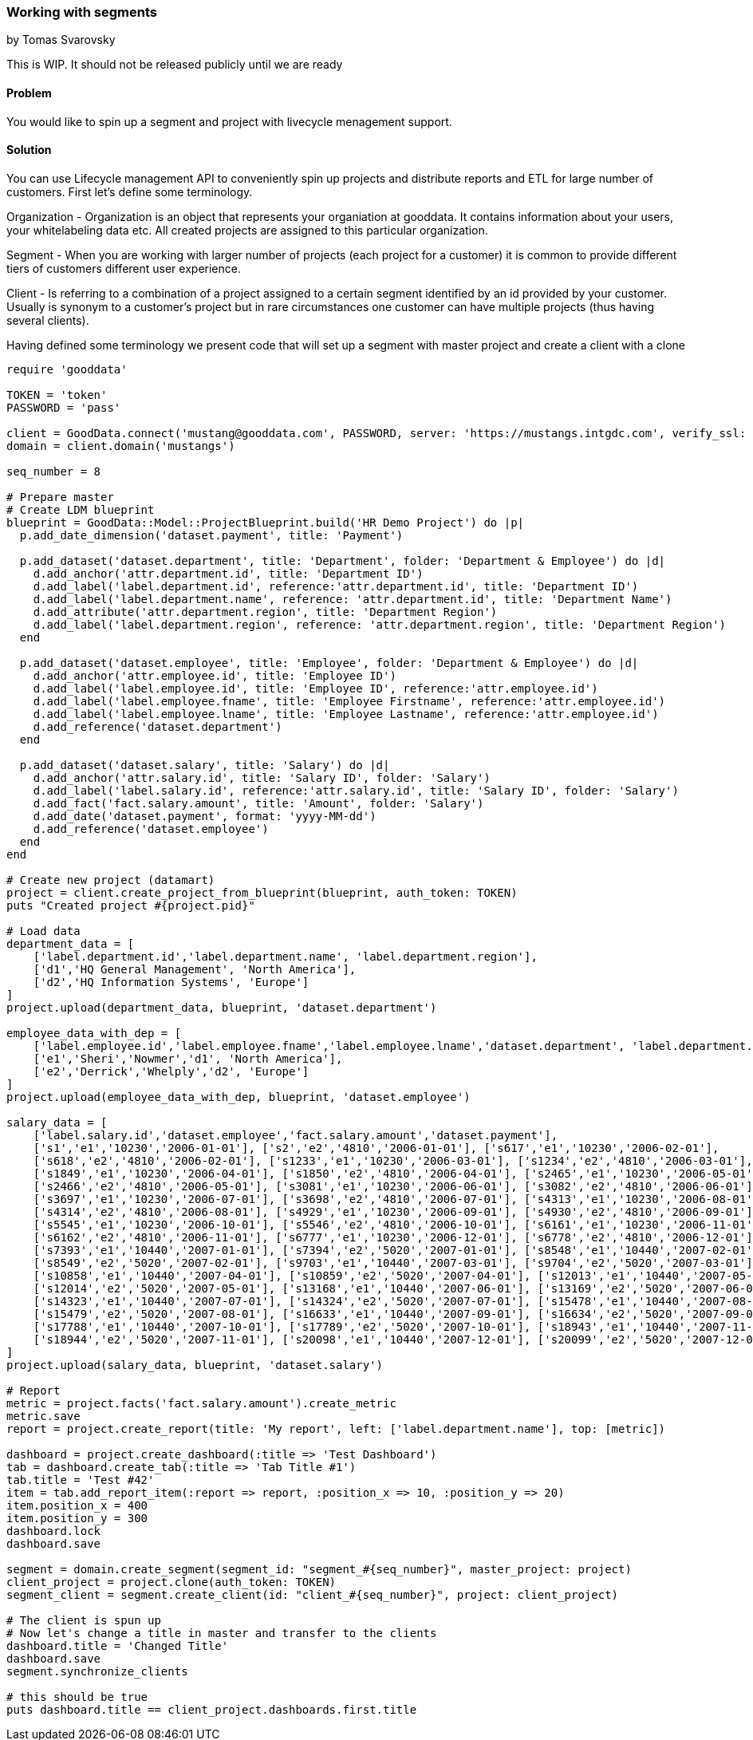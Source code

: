 === Working with segments
by Tomas Svarovsky

This is WIP. It should not be released publicly until we are ready

==== Problem
You would like to spin up a segment and project with livecycle menagement support.

==== Solution

You can use Lifecycle management API to conveniently spin up projects and distribute reports and ETL for large number of customers. First let's define some terminology.

Organization - Organization is an object that represents your organiation at gooddata. It contains information about your users, your whitelabeling data etc. All created projects are assigned to this particular organization.

Segment - When you are working with larger number of projects (each project for a customer) it is common to provide different tiers of customers different user experience.

Client - Is referring to a combination of a project assigned to a certain segment identified by an id provided by your customer. Usually is synonym to a customer's project but in rare circumstances one customer can have multiple projects (thus having several clients).

Having defined some terminology we present code that will set up a segment with master project and create a client with a clone

[source,ruby]
----
require 'gooddata'

TOKEN = 'token'
PASSWORD = 'pass'

client = GoodData.connect('mustang@gooddata.com', PASSWORD, server: 'https://mustangs.intgdc.com', verify_ssl: false )
domain = client.domain('mustangs')

seq_number = 8

# Prepare master
# Create LDM blueprint
blueprint = GoodData::Model::ProjectBlueprint.build('HR Demo Project') do |p|
  p.add_date_dimension('dataset.payment', title: 'Payment')

  p.add_dataset('dataset.department', title: 'Department', folder: 'Department & Employee') do |d|
    d.add_anchor('attr.department.id', title: 'Department ID')
    d.add_label('label.department.id', reference:'attr.department.id', title: 'Department ID')
    d.add_label('label.department.name', reference: 'attr.department.id', title: 'Department Name')
    d.add_attribute('attr.department.region', title: 'Department Region')
    d.add_label('label.department.region', reference: 'attr.department.region', title: 'Department Region')
  end

  p.add_dataset('dataset.employee', title: 'Employee', folder: 'Department & Employee') do |d|
    d.add_anchor('attr.employee.id', title: 'Employee ID')
    d.add_label('label.employee.id', title: 'Employee ID', reference:'attr.employee.id')
    d.add_label('label.employee.fname', title: 'Employee Firstname', reference:'attr.employee.id')
    d.add_label('label.employee.lname', title: 'Employee Lastname', reference:'attr.employee.id')
    d.add_reference('dataset.department')
  end

  p.add_dataset('dataset.salary', title: 'Salary') do |d|
    d.add_anchor('attr.salary.id', title: 'Salary ID', folder: 'Salary')
    d.add_label('label.salary.id', reference:'attr.salary.id', title: 'Salary ID', folder: 'Salary')
    d.add_fact('fact.salary.amount', title: 'Amount', folder: 'Salary')
    d.add_date('dataset.payment', format: 'yyyy-MM-dd')
    d.add_reference('dataset.employee')
  end
end

# Create new project (datamart)
project = client.create_project_from_blueprint(blueprint, auth_token: TOKEN)
puts "Created project #{project.pid}"

# Load data
department_data = [
    ['label.department.id','label.department.name', 'label.department.region'],
    ['d1','HQ General Management', 'North America'],
    ['d2','HQ Information Systems', 'Europe']
]
project.upload(department_data, blueprint, 'dataset.department')

employee_data_with_dep = [
    ['label.employee.id','label.employee.fname','label.employee.lname','dataset.department', 'label.department.region'],
    ['e1','Sheri','Nowmer','d1', 'North America'],
    ['e2','Derrick','Whelply','d2', 'Europe']
]
project.upload(employee_data_with_dep, blueprint, 'dataset.employee')

salary_data = [
    ['label.salary.id','dataset.employee','fact.salary.amount','dataset.payment'],
    ['s1','e1','10230','2006-01-01'], ['s2','e2','4810','2006-01-01'], ['s617','e1','10230','2006-02-01'],
    ['s618','e2','4810','2006-02-01'], ['s1233','e1','10230','2006-03-01'], ['s1234','e2','4810','2006-03-01'],
    ['s1849','e1','10230','2006-04-01'], ['s1850','e2','4810','2006-04-01'], ['s2465','e1','10230','2006-05-01'],
    ['s2466','e2','4810','2006-05-01'], ['s3081','e1','10230','2006-06-01'], ['s3082','e2','4810','2006-06-01'],
    ['s3697','e1','10230','2006-07-01'], ['s3698','e2','4810','2006-07-01'], ['s4313','e1','10230','2006-08-01'],
    ['s4314','e2','4810','2006-08-01'], ['s4929','e1','10230','2006-09-01'], ['s4930','e2','4810','2006-09-01'],
    ['s5545','e1','10230','2006-10-01'], ['s5546','e2','4810','2006-10-01'], ['s6161','e1','10230','2006-11-01'],
    ['s6162','e2','4810','2006-11-01'], ['s6777','e1','10230','2006-12-01'], ['s6778','e2','4810','2006-12-01'],
    ['s7393','e1','10440','2007-01-01'], ['s7394','e2','5020','2007-01-01'], ['s8548','e1','10440','2007-02-01'],
    ['s8549','e2','5020','2007-02-01'], ['s9703','e1','10440','2007-03-01'], ['s9704','e2','5020','2007-03-01'],
    ['s10858','e1','10440','2007-04-01'], ['s10859','e2','5020','2007-04-01'], ['s12013','e1','10440','2007-05-01'],
    ['s12014','e2','5020','2007-05-01'], ['s13168','e1','10440','2007-06-01'], ['s13169','e2','5020','2007-06-01'],
    ['s14323','e1','10440','2007-07-01'], ['s14324','e2','5020','2007-07-01'], ['s15478','e1','10440','2007-08-01'],
    ['s15479','e2','5020','2007-08-01'], ['s16633','e1','10440','2007-09-01'], ['s16634','e2','5020','2007-09-01'],
    ['s17788','e1','10440','2007-10-01'], ['s17789','e2','5020','2007-10-01'], ['s18943','e1','10440','2007-11-01'],
    ['s18944','e2','5020','2007-11-01'], ['s20098','e1','10440','2007-12-01'], ['s20099','e2','5020','2007-12-01']
]
project.upload(salary_data, blueprint, 'dataset.salary')

# Report
metric = project.facts('fact.salary.amount').create_metric
metric.save
report = project.create_report(title: 'My report', left: ['label.department.name'], top: [metric])

dashboard = project.create_dashboard(:title => 'Test Dashboard')
tab = dashboard.create_tab(:title => 'Tab Title #1')
tab.title = 'Test #42'
item = tab.add_report_item(:report => report, :position_x => 10, :position_y => 20)
item.position_x = 400
item.position_y = 300
dashboard.lock
dashboard.save

segment = domain.create_segment(segment_id: "segment_#{seq_number}", master_project: project)
client_project = project.clone(auth_token: TOKEN)
segment_client = segment.create_client(id: "client_#{seq_number}", project: client_project)

# The client is spun up
# Now let's change a title in master and transfer to the clients
dashboard.title = 'Changed Title'
dashboard.save
segment.synchronize_clients

# this should be true
puts dashboard.title == client_project.dashboards.first.title

----
